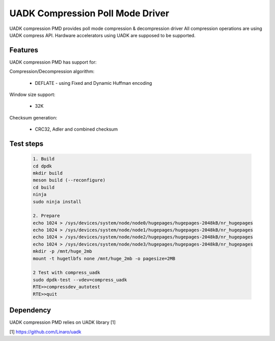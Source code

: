 ..  SPDX-License-Identifier: BSD-3-Clause
    Copyright 2022-2023 Huawei Technologies Co.,Ltd. All rights reserved.
    Copyright 2022-2023 Linaro ltd.

UADK Compression Poll Mode Driver
=======================================================

UADK compression PMD provides poll mode compression & decompression driver
All compression operations are using UADK compress API.
Hardware accelerators using UADK are supposed to be supported.

Features
--------

UADK compression PMD has support for:

Compression/Decompression algorithm:

    * DEFLATE - using Fixed and Dynamic Huffman encoding

Window size support:

    * 32K

Checksum generation:

    * CRC32, Adler and combined checksum

Test steps
-----------

   .. code-block:: console

	1. Build
	cd dpdk
	mkdir build
	meson build (--reconfigure)
	cd build
	ninja
	sudo ninja install

	2. Prepare
	echo 1024 > /sys/devices/system/node/node0/hugepages/hugepages-2048kB/nr_hugepages
	echo 1024 > /sys/devices/system/node/node1/hugepages/hugepages-2048kB/nr_hugepages
	echo 1024 > /sys/devices/system/node/node2/hugepages/hugepages-2048kB/nr_hugepages
	echo 1024 > /sys/devices/system/node/node3/hugepages/hugepages-2048kB/nr_hugepages
	mkdir -p /mnt/huge_2mb
	mount -t hugetlbfs none /mnt/huge_2mb -o pagesize=2MB

	2 Test with compress_uadk
	sudo dpdk-test --vdev=compress_uadk
	RTE>>compressdev_autotest
	RTE>>quit

Dependency
------------

UADK compression PMD relies on UADK library [1]

[1] https://github.com/Linaro/uadk
